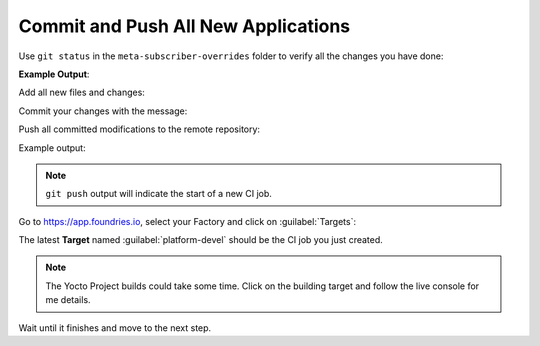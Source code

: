 Commit and Push All New Applications
^^^^^^^^^^^^^^^^^^^^^^^^^^^^^^^^^^^^

Use ``git status`` in the ``meta-subscriber-overrides`` folder to verify all the 
changes you have done:

.. prompt:: bash host:~$, auto

    host:~$  git status

**Example Output**:

.. prompt:: text

    On branch master
    Your branch is up to date with 'origin/master'.
    
    Changes to be committed:
      (use "git restore --staged <file>..." to unstage)
    	new file:   recipes-support/shellhttpd/shellhttpd/httpd.sh
    	new file:   recipes-support/shellhttpd/shellhttpd/shellhttpd.service
    	new file:   recipes-support/shellhttpd/shellhttpd_0.1.bb
    	Changes not staged for commit:
    	  (use "git add <file>..." to update what will be     	committed)
    	  (use "git restore <file>..." to discard changes in working directory)
	    modified:   recipes-samples/images/lmp-factory-image.bb

Add all new files and changes:

.. prompt:: bash host:~$, auto

    host:~$ git add recipes-support/shellhttpd/shellhttpd/httpd.sh
    host:~$ git add recipes-support/shellhttpd/shellhttpd/shellhttpd.service
    host:~$ git add recipes-support/shellhttpd/shellhttpd_0.1.bb
    host:~$ git add recipes-samples/images/lmp-factory-image.bb

Commit your changes with the message:

.. prompt:: bash host:~$, auto

    host:~$ git commit -m "Adding shellhttpd recipe"

Push all committed modifications to the remote repository:

.. prompt:: bash host:~$, auto

    host:~$ git push

Example output:

.. prompt:: text

     Enumerating objects: 5, done.
     Counting objects: 100% (5/5), done.
     Delta compression using up to 16 threads
     Compressing objects: 100% (2/2), done.
     Writing objects: 100% (3/3), 299 bytes | 299.00 KiB/s,      done.
     Total 3 (delta 1), reused 0 (delta 0), pack-reused 0
     remote: Trigger CI job...
     remote: CI job started: https://ci.foundries.io/projects/cavel/lmp/builds/71/
     To https://source.foundries.io/factories/cavel/meta-subscriber-overrides.git/
     7767e6a..ccebcb5  devel -> devel

.. note::

   ``git push`` output will indicate the start of a new CI job.

Go to https://app.foundries.io, select your Factory and click on :guilabel:`Targets`:

The latest **Target** named :guilabel:`platform-devel` should be the CI job you just created.

.. note::

   The Yocto Project builds could take some time. Click on the building target and follow the live console for me details.

Wait until it finishes and move to the next step.